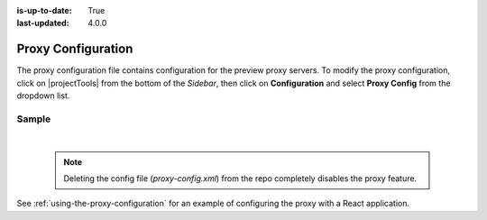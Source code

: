 :is-up-to-date: True
:last-updated: 4.0.0

.. index:: Proxy Configuration

.. _proxy-configuration:

###################
Proxy Configuration
###################

The proxy configuration file contains configuration for the preview proxy servers.
To modify the proxy configuration, click on |projectTools| from the bottom of the *Sidebar*, then click on **Configuration** and select **Proxy Config** from the dropdown list.

.. image:: /_static/images/site-admin/config-open-proxy-config.webp
    :alt: Configurations - Open Proxy Configuration
    :width: 45 %
    :align: center

******
Sample
******

.. code-block:: xml
   :caption: *CRAFTER_HOME/data/repos/sites/sandbox/SITENAME/sandbox/config/engine/proxy-config.xml*
   :linenos:

   <?xml version="1.0" encoding="UTF-8"?>

   <!--
     This file configures the proxy servers for preview.

     Every request received by Engine will be matched against the patterns of each server
     and the first one that matches will be used as proxy.

     <server>
       <id/> (id of the server, can have any value)
       <url/> (url of the server)
       <patterns>
         <pattern/> (regex to match requests)
       </patterns>
     </server>
   -->
   <proxy-config>
     <version>1</version>
     <servers>
       <!-- Proxy all GraphQL requests to this server (can be any HTTP compatible GraphQL server) -->
         <server>
           <id>graphql</id>
           <url>http://my-graphql-server</url>
           <patterns>
             <pattern>/api/1/site/graphql.*</pattern>
           </patterns>
         </server>

         <!-- Proxy all Crafter Engine API requests to this server -->
         <server>
           <id>engine</id>
           <url>http://my-crafter-egine-server</url>
           <patterns>
             <pattern>/api/.*</pattern>
           </patterns>
         </server>

         <!-- Proxy all Crafter Engine static-assets requests to this server -->
         <server>
           <id>static-assets</id>
           <url>http://my-crafter-engine-server</url>
           <patterns>
             <pattern>/static-assets/.*</pattern>
           </patterns>
         </server>

         <!-- Proxy any other request to this server (can be any web or application server) -->
         <server>
           <id>preview</id>
           <url>http://my-web-server</url>
           <patterns>
             <pattern>.*</pattern>
           </patterns>
         </server>
      </servers>
    </proxy-config>


|

   .. note::
      Deleting the config file (*proxy-config.xml*) from the repo completely disables the proxy feature.

See :ref:`using-the-proxy-configuration` for an example of configuring the proxy with a React application.
